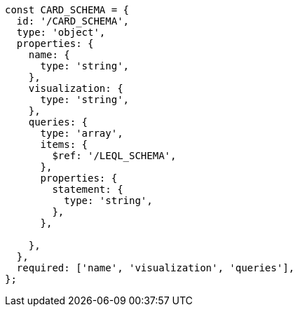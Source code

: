 
[source,javascript]
----
const CARD_SCHEMA = {
  id: '/CARD_SCHEMA',
  type: 'object',
  properties: {
    name: {
      type: 'string',
    },
    visualization: {
      type: 'string',
    },
    queries: {
      type: 'array',
      items: {
        $ref: '/LEQL_SCHEMA',
      },
      properties: {
        statement: {
          type: 'string',
        },
      },

    },
  },
  required: ['name', 'visualization', 'queries'],
};
----
